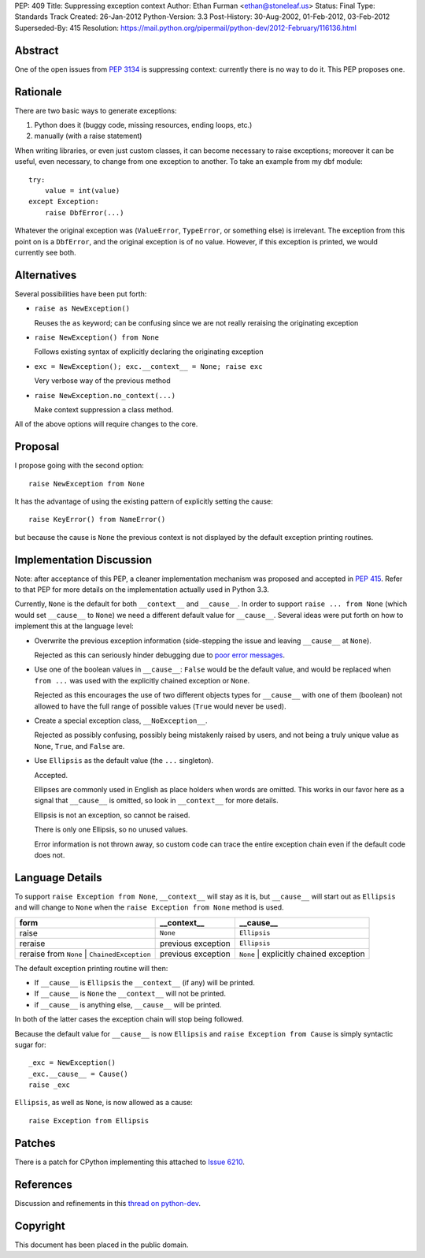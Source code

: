 PEP: 409
Title: Suppressing exception context
Author: Ethan Furman <ethan@stoneleaf.us>
Status: Final
Type: Standards Track
Created: 26-Jan-2012
Python-Version: 3.3
Post-History: 30-Aug-2002, 01-Feb-2012, 03-Feb-2012
Superseded-By: 415
Resolution: https://mail.python.org/pipermail/python-dev/2012-February/116136.html


Abstract
========

One of the open issues from :pep:`3134` is suppressing context:  currently
there is no way to do it.  This PEP proposes one.


Rationale
=========

There are two basic ways to generate exceptions:

1) Python does it (buggy code, missing resources, ending loops, etc.)

2) manually (with a raise statement)

When writing libraries, or even just custom classes, it can become
necessary to raise exceptions; moreover it can be useful, even
necessary, to change from one exception to another.  To take an example
from my dbf module::

    try:
        value = int(value)
    except Exception:
        raise DbfError(...)

Whatever the original exception was (``ValueError``, ``TypeError``, or
something else) is irrelevant.  The exception from this point on is a
``DbfError``, and the original exception is of no value.  However, if
this exception is printed, we would currently see both.


Alternatives
============
Several possibilities have been put forth:

* ``raise as NewException()``

  Reuses the ``as`` keyword; can be confusing since we are not really
  reraising the originating exception

* ``raise NewException() from None``

  Follows existing syntax of explicitly declaring the originating
  exception

* ``exc = NewException(); exc.__context__ = None; raise exc``

  Very verbose way of the previous method

* ``raise NewException.no_context(...)``

  Make context suppression a class method.

All of the above options will require changes to the core.


Proposal
========

I propose going with the second option::

    raise NewException from None

It has the advantage of using the existing pattern of explicitly setting
the cause::

    raise KeyError() from NameError()

but because the cause is ``None`` the previous context is not displayed
by the default exception printing routines.


Implementation Discussion
=========================

Note: after acceptance of this PEP, a cleaner implementation mechanism
was proposed and accepted in :pep:`415`. Refer to that PEP for more
details on the implementation actually used in Python 3.3.

Currently, ``None`` is the default for both ``__context__`` and ``__cause__``.
In order to support ``raise ... from None`` (which would set ``__cause__`` to
``None``) we need a different default value for ``__cause__``.  Several ideas
were put forth on how to implement this at the language level:

* Overwrite the previous exception information (side-stepping the issue and
  leaving ``__cause__`` at ``None``).

  Rejected as this can seriously hinder debugging due to
  `poor error messages`_.

* Use one of the boolean values in ``__cause__``:  ``False`` would be the
  default value, and would be replaced when ``from ...`` was used with the
  explicitly chained exception or ``None``.

  Rejected as this encourages the use of two different objects types for
  ``__cause__`` with one of them (boolean) not allowed to have the full range
  of possible values (``True`` would never be used).

* Create a special exception class, ``__NoException__``.

  Rejected as possibly confusing, possibly being mistakenly raised by users,
  and not being a truly unique value as ``None``, ``True``, and ``False`` are.

* Use ``Ellipsis`` as the default value (the ``...`` singleton).

  Accepted.

  Ellipses are commonly used in English as place holders when words are
  omitted.  This works in our favor here as a signal that ``__cause__`` is
  omitted, so look in ``__context__`` for more details.

  Ellipsis is not an exception, so cannot be raised.

  There is only one Ellipsis, so no unused values.

  Error information is not thrown away, so custom code can trace the entire
  exception chain even if the default code does not.


Language Details
================

To support ``raise Exception from None``, ``__context__`` will stay as it is,
but ``__cause__`` will start out as ``Ellipsis`` and will change to ``None``
when the ``raise Exception from None`` method is used.

============================================  ==================  =======================================
form                                          __context__         __cause__
============================================  ==================  =======================================
raise                                         ``None``            ``Ellipsis``
reraise                                       previous exception  ``Ellipsis``
reraise from ``None`` | ``ChainedException``  previous exception  ``None`` | explicitly chained exception
============================================  ==================  =======================================

The default exception printing routine will then:

* If ``__cause__`` is ``Ellipsis`` the ``__context__`` (if any) will be
  printed.

* If ``__cause__`` is ``None`` the ``__context__`` will not be printed.

* if ``__cause__`` is anything else, ``__cause__`` will be printed.

In both of the latter cases the exception chain will stop being followed.

Because the default value for ``__cause__`` is now ``Ellipsis`` and ``raise
Exception from Cause`` is simply syntactic sugar for::

    _exc = NewException()
    _exc.__cause__ = Cause()
    raise _exc

``Ellipsis``, as well as ``None``, is now allowed as a cause::

    raise Exception from Ellipsis


Patches
=======

There is a patch for CPython implementing this attached to `Issue 6210`_.


References
==========

Discussion and refinements in this `thread on python-dev`_.

.. _poor error messages:
   http://bugs.python.org/msg152294
.. _issue 6210:
   http://bugs.python.org/issue6210
.. _Thread on python-dev:
   https://mail.python.org/pipermail/python-dev/2012-January/115838.html


Copyright
=========

This document has been placed in the public domain.
